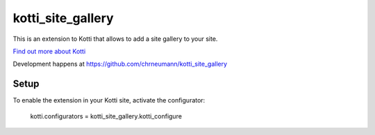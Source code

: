 ==================
kotti_site_gallery
==================

This is an extension to Kotti that allows to add a site gallery to
your site.

`Find out more about Kotti`_

Development happens at https://github.com/chrneumann/kotti_site_gallery

Setup
=====

To enable the extension in your Kotti site, activate the configurator:

  kotti.configurators = kotti_site_gallery.kotti_configure

.. _Find out more about Kotti: http://pypi.python.org/pypi/Kotti
